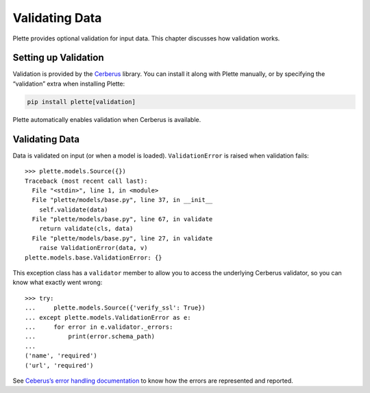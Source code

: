 ===============
Validating Data
===============

Plette provides optional validation for input data. This chapter discusses
how validation works.


Setting up Validation
=====================

Validation is provided by the Cerberus_ library. You can install it along with
Plette manually, or by specifying the “validation” extra when installing
Plette:

.. code-block:: none

    pip install plette[validation]

Plette automatically enables validation when Cerberus is available.

.. _Cerberus: http://docs.python-cerberus.org/


Validating Data
===============

Data is validated on input (or when a model is loaded). ``ValidationError`` is
raised when validation fails::

    >>> plette.models.Source({})
    Traceback (most recent call last):
      File "<stdin>", line 1, in <module>
      File "plette/models/base.py", line 37, in __init__
        self.validate(data)
      File "plette/models/base.py", line 67, in validate
        return validate(cls, data)
      File "plette/models/base.py", line 27, in validate
        raise ValidationError(data, v)
    plette.models.base.ValidationError: {}

This exception class has a ``validator`` member to allow you to access the
underlying Cerberus validator, so you can know what exactly went wrong::

    >>> try:
    ...     plette.models.Source({'verify_ssl': True})
    ... except plette.models.ValidationError as e:
    ...     for error in e.validator._errors:
    ...         print(error.schema_path)
    ...
    ('name', 'required')
    ('url', 'required')

See `Ceberus’s error handling documentation`_ to know how the errors are
represented and reported.

.. _`Ceberus’s error handling documentation`: http://docs.python-cerberus.org/en/stable/errors.html
